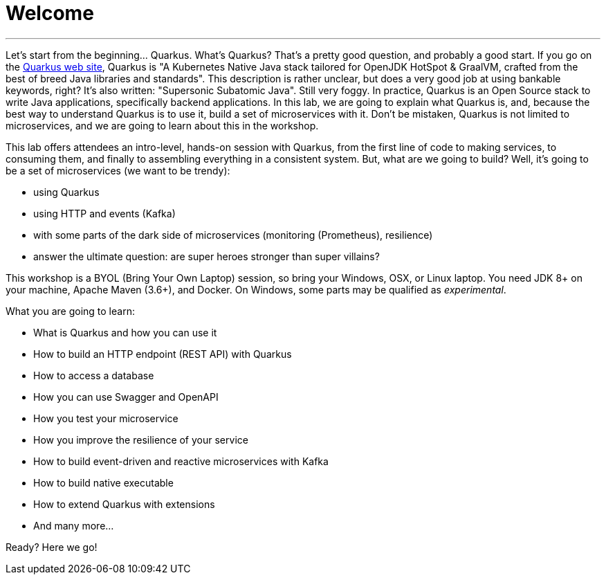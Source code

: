 [[introduction]]
= Welcome

'''

Let's start from the beginning..​.
Quarkus.
What's Quarkus?
That's a pretty good question, and probably a good start.
If you go on the https://quarkus.io[Quarkus web site], Quarkus is "A Kubernetes Native Java stack tailored for OpenJDK HotSpot & GraalVM, crafted from the best of breed Java libraries and standards".
This description is rather unclear, but does a very good job at using bankable keywords, right?
It's also written: "Supersonic Subatomic Java".
Still very foggy.
In practice, Quarkus is an Open Source stack to write Java applications, specifically backend applications.
In this lab, we are going to explain what Quarkus is, and, because the best way to understand Quarkus is to use it, build a set of microservices with it.
Don't be mistaken, Quarkus is not limited to microservices, and we are going to learn about this in the workshop.


This lab offers attendees an intro-level, hands-on session with Quarkus, from the first line of code to making services, to consuming them, and finally to assembling everything in a consistent system.
But, what are we going to build?
Well, it's going to be a set of microservices (we want to be trendy):

* using Quarkus
* using HTTP and events (Kafka)
* with some parts of the dark side of microservices (monitoring (Prometheus), resilience)
* answer the ultimate question: are super heroes stronger than super villains?

This workshop is a BYOL (Bring Your Own Laptop) session, so bring your Windows, OSX, or Linux laptop.
You need JDK 8+ on your machine, Apache Maven (3.6+), and Docker.
On Windows, some parts may be qualified as _experimental_.

What you are going to learn:

* What is Quarkus and how you can use it
* How to build an HTTP endpoint (REST API) with Quarkus
* How to access a database
* How you can use Swagger and OpenAPI
* How you test your microservice
* How you improve the resilience of your service
* How to build event-driven and reactive microservices with Kafka
* How to build native executable
* How to extend Quarkus with extensions
* And many more…​

Ready? Here we go!

